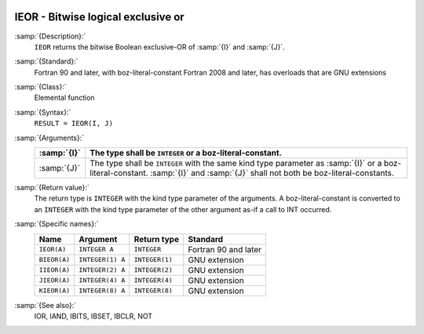   .. _ieor:

IEOR - Bitwise logical exclusive or
***********************************

.. index:: IEOR

.. index:: BIEOR

.. index:: IIEOR

.. index:: JIEOR

.. index:: KIEOR

.. index:: bitwise logical exclusive or

.. index:: logical exclusive or, bitwise

:samp:`{Description}:`
  ``IEOR`` returns the bitwise Boolean exclusive-OR of :samp:`{I}` and
  :samp:`{J}`.

:samp:`{Standard}:`
  Fortran 90 and later, with boz-literal-constant Fortran 2008 and later, has overloads that are GNU extensions

:samp:`{Class}:`
  Elemental function

:samp:`{Syntax}:`
  ``RESULT = IEOR(I, J)``

:samp:`{Arguments}:`
  ===========  ====================================================================
  :samp:`{I}`  The type shall be ``INTEGER`` or a boz-literal-constant.
  ===========  ====================================================================
  :samp:`{J}`  The type shall be ``INTEGER`` with the same
               kind type parameter as :samp:`{I}` or a boz-literal-constant.
               :samp:`{I}` and :samp:`{J}` shall not both be boz-literal-constants.
  ===========  ====================================================================

:samp:`{Return value}:`
  The return type is ``INTEGER`` with the kind type parameter of the
  arguments.
  A boz-literal-constant is converted to an ``INTEGER`` with the kind
  type parameter of the other argument as-if a call to INT occurred.

:samp:`{Specific names}:`
  ============  ================  ==============  ====================
  Name          Argument          Return type     Standard
  ============  ================  ==============  ====================
  ``IEOR(A)``   ``INTEGER A``     ``INTEGER``     Fortran 90 and later
  ``BIEOR(A)``  ``INTEGER(1) A``  ``INTEGER(1)``  GNU extension
  ``IIEOR(A)``  ``INTEGER(2) A``  ``INTEGER(2)``  GNU extension
  ``JIEOR(A)``  ``INTEGER(4) A``  ``INTEGER(4)``  GNU extension
  ``KIEOR(A)``  ``INTEGER(8) A``  ``INTEGER(8)``  GNU extension
  ============  ================  ==============  ====================

:samp:`{See also}:`
  IOR, 
  IAND, 
  IBITS, 
  IBSET, 
  IBCLR, 
  NOT

